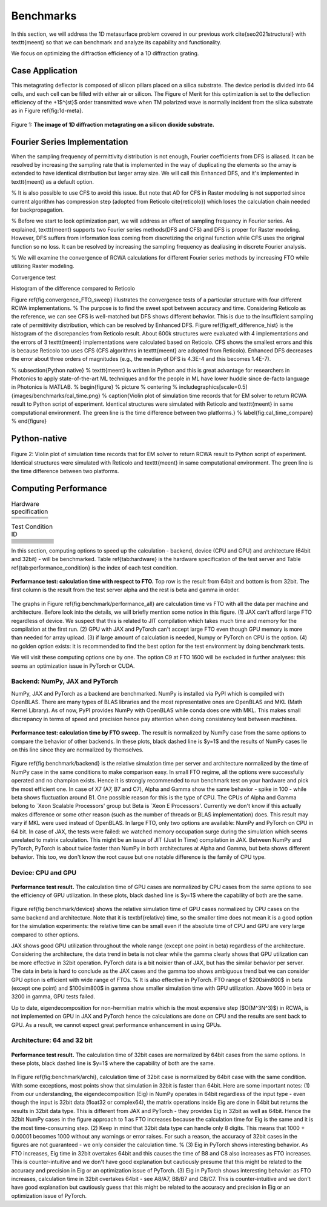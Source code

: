 Benchmarks
==========

In this section, we will address the 1D metasurface problem covered in our previous work \cite{seo2021structural}
with \texttt{meent} so that we can benchmark and analyze its capability and functionality.


We focus on optimizing the diffraction efficiency of a 1D diffraction grating.

Case Application
----------------

This metagrating deflector is composed of silicon pillars placed on a silica substrate. The device period is divided into 64 cells, and each cell can be filled with either air or silicon. The Figure of Merit for this optimization is set to the deflection efficiency of the +1$^{st}$ order transmitted wave when TM polarized wave is normally incident from the silica substrate as in Figure \ref{fig:1d-meta}.

.. figure:: images/1d_deflector_scheme.png
    :figwidth: 800
    :align: center

    Figure 1: **The image of 1D diffraction metagrating on a silicon dioxide substrate.**

Fourier Series Implementation
-----------------------------
When the sampling frequency of permittivity distribution is not enough, Fourier coefficients from DFS is aliased.
It can be resolved by increasing the sampling rate that is implemented in the way of duplicating the elements
so the array is extended to have identical distribution but larger array size. We will call this Enhanced DFS,
and it's implemented in \texttt{meent} as a default option.

% It is also possible to use CFS to avoid this issue. But note that AD for CFS in Raster modeling is not supported since current algorithm has compression step (adopted from Reticolo \cite{reticolo}) which loses the calculation chain needed for backpropagation.

% Before we start to look optimization part, we will address an effect of sampling frequency in Fourier series. As explained, \texttt{meent} supports two Fourier series methods(DFS and CFS) and DFS is proper for Raster modeling. However, DFS suffers from information loss coming from discretizing the original function while CFS uses the original function so no loss. It can be resolved by increasing the sampling frequency as dealiasing in discrete Fourier analysis.

% We will examine the convergence of RCWA calculations for different Fourier series methods by increasing FTO while utilizing Raster modeling.


|pic1| |pic2|

.. |pic1| image:: images/convergence_bad.png
   :width: 49%

.. |pic2| image:: images/dfs_hist.png
   :width: 49%

Convergence test

Histogram of the difference compared to Reticolo

Figure \ref{fig:convergence_FTO_sweep} illustrates the convergence tests of a particular structure with four different RCWA implementations.
% The purpose is to find the sweet spot between accuracy and time.
Considering Reticolo as the reference, we can see CFS is well-matched but DFS shows different behavior. This is due to the insufficient sampling rate of permittivity distribution, which can be resolved by Enhanced DFS. Figure \ref{fig:eff_difference_hist} is the histogram of the discrepancies from Reticolo result. About 600k structures were evaluated with 4 implementations and the errors of 3 \texttt{meent} implementations were calculated based on Reticolo. CFS shows the smallest errors and this is because Reticolo too uses CFS (CFS algorithms in \texttt{meent} are adopted from Reticolo). Enhanced DFS decreases the error about three orders of magnitudes (e.g., the median of DFS is 4.3E-4 and this becomes 1.4E-7).

% \subsection{Python native}
% \texttt{meent} is written in Python and this is great advantage for researchers in Photonics to apply state-of-the-art ML techniques and for the people in ML have lower huddle since de-facto language in Photonics is MATLAB.
% \begin{figure} % picture
%     \centering
%     \includegraphics[scale=0.5]{images/benchmarks/cal_time.png}
%     \caption{Violin plot of simulation time records that for EM solver to return RCWA result to Python script of experiment. Identical structures were simulated with Reticolo and \texttt{meent} in same computational environment. The green line is the time difference between two platforms.}
%     \label{fig:cal_time_compare}
% \end{figure}

Python-native
-------------

.. figure:: images/cal_time.png
    :figwidth: 800
    :align: center

    Figure 2: Violin plot of simulation time records that for EM solver to return RCWA result to
    Python script of experiment. Identical structures were simulated with Reticolo and \texttt{meent} in
    same computational environment. The green line is the time difference between two platforms.

Computing Performance
---------------------

.. list-table:: Hardware specification
   :header-rows: 1

   * -
     - .. centered:: CPU
     - .. centered:: clock
     - .. centered:: # threads
     - .. centered:: GPU
   * - .. centered:: Alpha
     - .. centered:: Intel Xeon Gold 6138
     - .. centered:: 2.00GHz
     - .. centered:: 80
     -
   * - .. centered:: Beta
     - .. centered:: Intel Xeon E5-2650 v4
     - .. centered:: 2.20GHz
     - .. centered:: 48
     - .. centered:: GeForce RTX 2080ti
   * - .. centered:: Gamma
     - .. centered:: Intel Xeon Gold 6226R
     - .. centered:: 2.90GHz
     - .. centered:: 64
     - .. centered:: GeForce RTX 3090


.. list-table:: Test Condition ID
   :header-rows: 1

   * - .. centered:: backend
     - .. centered:: device
     - .. centered:: bit
     - .. centered:: alpha server
     - .. centered:: beta server
     - .. centered:: gamma server
   * - .. centered:: NumPy
     - .. centered:: CPU
     - .. centered:: 64
     - .. centered:: (A1)
     - .. centered:: (B1)
     - .. centered:: (C1)
   * - .. centered:: NumPy
     - .. centered:: CPU
     - .. centered:: 32
     - .. centered:: (A2)
     - .. centered:: (B2)
     - .. centered:: (C2)
   * - .. centered:: JAX
     - .. centered:: CPU
     - .. centered:: 64
     - .. centered:: (A3)
     - .. centered:: (B3)
     - .. centered:: (C3)
   * - .. centered:: JAX
     - .. centered:: CPU
     - .. centered:: 32
     - .. centered:: (A4)
     - .. centered:: (B4)
     - .. centered:: (C4)
   * - .. centered:: JAX
     - .. centered:: GPU
     - .. centered:: 64
     -
     - .. centered:: (B5)
     - .. centered:: (C5)
   * - .. centered:: JAX
     - .. centered:: GPU
     - .. centered:: 32
     -
     - .. centered:: (B6)
     - .. centered:: (C6)
   * - .. centered:: PyTorch
     - .. centered:: CPU
     - .. centered:: 64
     - .. centered:: (A7)
     - .. centered:: (B7)
     - .. centered:: (C7)
   * - .. centered:: PyTorch
     - .. centered:: CPU
     - .. centered:: 32
     - .. centered:: (A8)
     - .. centered:: (B8)
     - .. centered:: (C8)
   * - .. centered:: PyTorch
     - .. centered:: GPU
     - .. centered:: 64
     -
     - .. centered:: (B9)
     - .. centered:: (C9)
   * - .. centered:: PyTorch
     - .. centered:: GPU
     - .. centered:: 32
     -
     - .. centered:: (B10)
     - .. centered:: (C10)


In this section, computing options to speed up the calculation - backend, device (CPU and GPU) and architecture (64bit and 32bit) - will be benchmarked. Table \ref{tab:hardware} is the hardware specification of the test server and Table \ref{tab:performance_condition} is the index of each test condition.

.. figure:: images/performance/result_all.png
    :figwidth: 800
    :align: center

    **Performance test: calculation time with respect to FTO.** Top row is the result from 64bit and bottom
    is from 32bit. The first column is the result from the test server alpha and the rest is beta and gamma in order.

The graphs in Figure \ref{fig:benchmark/performance_all} are calculation time vs FTO with all the data per machine and
architecture. Before look into the details, we will briefly mention some notice in this figure.
(1) JAX can't afford large FTO regardless of device. We suspect that this is related to JIT compilation which
takes much time and memory for the compilation at the first run. (2) GPU with JAX and PyTorch can't accept
large FTO even though GPU memory is more than needed for array upload. (3) if large amount of calculation is needed,
Numpy or PyTorch on CPU is the option. (4) no golden option exists: it is recommended to find the best option for the
test environment by doing benchmark tests.

We will visit these computing options one by one. The option C9 at FTO 1600 will be excluded in further analyses:
this seems an optimization issue in PyTorch or CUDA.

Backend: NumPy, JAX and PyTorch
~~~~~~~~~~~~~~~~~~~~~~~~~~~~~~~

NumPy, JAX and PyTorch as a backend are benchmarked. NumPy is installed via PyPI which is compiled with OpenBLAS. There are many types of BLAS libraries and the most representative ones are OpenBLAS and MKL (Math Kernel Library).
As of now, PyPI provides NumPy with OpenBLAS while conda does one with MKL. This makes small discrepancy in terms of speed and precision hence pay attention when doing consistency test between machines.

.. figure:: images/performance/result_all.png
    :figwidth: 800
    :align: center

    **Performance test: calculation time by FTO sweep.**
    The result is normalized by NumPy case from the same options to compare the behavior of other backends.
    In these plots, black dashed line is $y=1$ and the results of NumPy cases lie on this line since they are
    normalized by themselves.

Figure \ref{fig:benchmark/backend} is the relative simulation time per server and architecture normalized by the time of NumPy case in the same conditions to make comparison easy.
In small FTO regime, all the options were successfully operated and no champion exists. Hence it is strongly recommended to run benchmark test on your hardware and pick the most efficient one. In case of X7 (A7, B7 and C7), Alpha and Gamma show the same behavior - spike in 100 - while beta shows fluctuation around B1. One possible reason for this is the type of CPU. The CPUs of Alpha and Gamma belong to `Xeon Scalable Processors' group but Beta is `Xeon E Processors'. Currently we don't know if this actually makes difference or some other reason (such as the number of threads or BLAS implementation) does. This result may vary if MKL were used instead of OpenBLAS.
In large FTO, only two options are available: NumPy and PyTorch on CPU in 64 bit. In case of JAX, the tests were failed: we watched memory occupation surge during the simulation which seems unrelated to matrix calculation. This might be an issue of JIT (Just In Time) compilation in JAX. Between NumPy and PyTorch, PyTorch is about twice faster than NumPy in both architectures at Alpha and Gamma, but beta shows different behavior. This too, we don't know the root cause but one notable difference is the family of CPU type.

Device: CPU and GPU
~~~~~~~~~~~~~~~~~~~

.. figure:: images/performance/device.png
    :figwidth: 800
    :align: center

    **Performance test result.**
    The calculation time of GPU cases are normalized by CPU cases from the same options to see the efficiency
    of GPU utilization. In these plots, black dashed line is $y=1$ where the capability of both are the same.

Figure \ref{fig:benchmark/device} shows the relative simulation time of GPU cases normalized by CPU cases on the same backend and architecture. Note that it is \textbf{relative} time, so the smaller time does not mean it is a good option for the simulation experiments: the relative time can be small even if the absolute time of CPU and GPU are very large compared to other options.

JAX shows good GPU utilization throughout the whole range (except one point in beta) regardless of the architecture. Considering the architecture, the data trend in beta is not clear while the gamma clearly shows that GPU utilization can be more effective in 32bit operation. PyTorch data is a bit noisier than of JAX, but has the similar behavior per server. The data in beta is hard to conclude as the JAX cases and the gamma too shows ambiguous trend but we can consider GPU option is efficient with wide range of FTOs.
% It is also effective in PyTorch. FTO range of $200\sim800$ in beta (except one point) and $100\sim800$ in gamma show smaller simulation time with GPU utilization. Above 1600 in beta or 3200 in gamma, GPU tests failed.

Up to date, eigendecomposition for non-hermitian matrix which is the most expensive step ($O(M^3N^3)$) in RCWA, is not implemented on GPU in JAX and PyTorch hence the calculations are done on CPU and the results are sent back to GPU. As a result, we cannot expect great performance enhancement in using GPUs.

Architecture: 64 and 32 bit
~~~~~~~~~~~~~~~~~~~~~~~~~~~

.. figure:: images/performance/archi.png
    :figwidth: 800
    :align: center

    **Performance test result.** The calculation time of 32bit cases are normalized by 64bit cases from the
    same options. In these plots, black dashed line is $y=1$ where the capability of both are the same.

In Figure \ref{fig:benchmark/archi}, calculation time of 32bit case is normalized by 64bit case with the same condition. With some exceptions, most points show that simulation in 32bit is faster than 64bit. Here are some important notes:
(1) From our understanding, the eigendecomposition (Eig) in NumPy operates in 64bit regardless of the input type - even though the input is 32bit data (float32 or complex64), the matrix operations inside Eig are done in 64bit but returns the results in 32bit data type. This is different from JAX and PyTorch - they provides Eig in 32bit as well as 64bit. Hence the 32bit NumPy cases in the figure approach to 1 as FTO increases because the calculation time for Eig is the same and it is the most time-consuming step.
(2) Keep in mind that 32bit data type can handle only 8 digits. This means that 1000 + 0.00001 becomes 1000 without any warnings or error raises. For such a reason, the accuracy of 32bit cases in the figures are not guaranteed - we only consider the calculation time.
% (3) Eig in PyTorch shows interesting behavior. As FTO increases, Eig time in 32bit overtakes 64bit and this causes the time of B8 and C8 also increases as FTO increases. This is counter-intuitive and we don't have good explanation but cautiously presume that this might be related to the accuracy and precision in Eig or an optimization issue of PyTorch.
(3) Eig in PyTorch shows interesting behavior: as FTO increases, calculation time in 32bit overtakes 64bit - see A8/A7, B8/B7 and C8/C7. This is counter-intuitive and we don't have good explanation but cautiously guess that this might be related to the accuracy and precision in Eig or an optimization issue of PyTorch.

.. csv-table:: Table Title
   :file: images/performance/benchmark_result.csv
   :header-rows: 1
